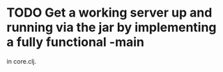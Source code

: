 * TODO Get a working server up and running via the jar by implementing a fully functional -main
  in core.clj.
